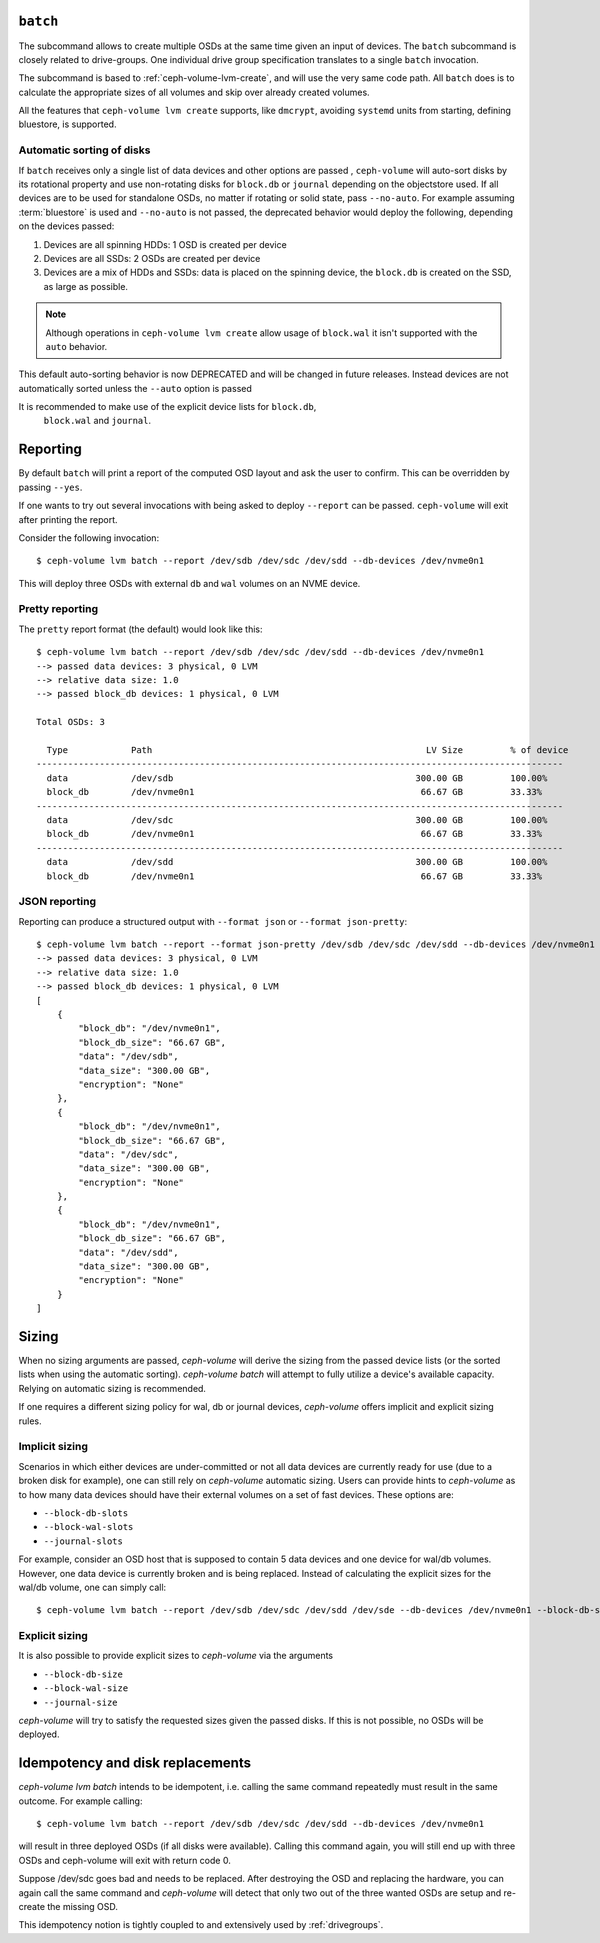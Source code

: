 .. _ceph-volume-lvm-batch:

``batch``
===========
The subcommand allows to create multiple OSDs at the same time given
an input of devices. The ``batch`` subcommand is closely related to
drive-groups. One individual drive group specification translates to a single
``batch`` invocation.

The subcommand is based to :ref:`ceph-volume-lvm-create`, and will use the very
same code path. All ``batch`` does is to calculate the appropriate sizes of all
volumes and skip over already created volumes.

All the features that ``ceph-volume lvm create`` supports, like ``dmcrypt``,
avoiding ``systemd`` units from starting, defining bluestore,
is supported.


.. _ceph-volume-lvm-batch_auto:

Automatic sorting of disks
--------------------------
If ``batch`` receives only a single list of data devices and other options are
passed , ``ceph-volume`` will auto-sort disks by its rotational
property and use non-rotating disks for ``block.db`` or ``journal`` depending
on the objectstore used. If all devices are to be used for standalone OSDs,
no matter if rotating or solid state, pass ``--no-auto``.
For example assuming :term:`bluestore` is used and ``--no-auto`` is not passed,
the deprecated behavior would deploy the following, depending on the devices
passed:

#. Devices are all spinning HDDs: 1 OSD is created per device
#. Devices are all SSDs: 2 OSDs are created per device
#. Devices are a mix of HDDs and SSDs: data is placed on the spinning device,
   the ``block.db`` is created on the SSD, as large as possible.

.. note:: Although operations in ``ceph-volume lvm create`` allow usage of
          ``block.wal`` it isn't supported with the ``auto`` behavior.

This default auto-sorting behavior is now DEPRECATED and will be changed in future releases.
Instead devices are not automatically sorted unless the ``--auto`` option is passed

It is recommended to make use of the explicit device lists for ``block.db``,
   ``block.wal`` and ``journal``.

.. _ceph-volume-lvm-batch_bluestore:

Reporting
=========
By default ``batch`` will print a report of the computed OSD layout and ask the
user to confirm. This can be overridden by passing ``--yes``.

If one wants to try out several invocations with being asked to deploy
``--report`` can be passed. ``ceph-volume`` will exit after printing the report.

Consider the following invocation::

    $ ceph-volume lvm batch --report /dev/sdb /dev/sdc /dev/sdd --db-devices /dev/nvme0n1

This will deploy three OSDs with external ``db`` and ``wal`` volumes on
an NVME device.

Pretty reporting
----------------

The ``pretty`` report format (the default) would
look like this::

    $ ceph-volume lvm batch --report /dev/sdb /dev/sdc /dev/sdd --db-devices /dev/nvme0n1
    --> passed data devices: 3 physical, 0 LVM
    --> relative data size: 1.0
    --> passed block_db devices: 1 physical, 0 LVM

    Total OSDs: 3

      Type            Path                                                    LV Size         % of device
    ----------------------------------------------------------------------------------------------------
      data            /dev/sdb                                              300.00 GB         100.00%
      block_db        /dev/nvme0n1                                           66.67 GB         33.33%
    ----------------------------------------------------------------------------------------------------
      data            /dev/sdc                                              300.00 GB         100.00%
      block_db        /dev/nvme0n1                                           66.67 GB         33.33%
    ----------------------------------------------------------------------------------------------------
      data            /dev/sdd                                              300.00 GB         100.00%
      block_db        /dev/nvme0n1                                           66.67 GB         33.33%


JSON reporting
--------------

Reporting can produce a structured output with ``--format json`` or
``--format json-pretty``::

    $ ceph-volume lvm batch --report --format json-pretty /dev/sdb /dev/sdc /dev/sdd --db-devices /dev/nvme0n1
    --> passed data devices: 3 physical, 0 LVM
    --> relative data size: 1.0
    --> passed block_db devices: 1 physical, 0 LVM
    [
        {
            "block_db": "/dev/nvme0n1",
            "block_db_size": "66.67 GB",
            "data": "/dev/sdb",
            "data_size": "300.00 GB",
            "encryption": "None"
        },
        {
            "block_db": "/dev/nvme0n1",
            "block_db_size": "66.67 GB",
            "data": "/dev/sdc",
            "data_size": "300.00 GB",
            "encryption": "None"
        },
        {
            "block_db": "/dev/nvme0n1",
            "block_db_size": "66.67 GB",
            "data": "/dev/sdd",
            "data_size": "300.00 GB",
            "encryption": "None"
        }
    ]

Sizing
======
When no sizing arguments are passed, `ceph-volume` will derive the sizing from
the passed device lists (or the sorted lists when using the automatic sorting).
`ceph-volume batch` will attempt to fully utilize a device's available capacity.
Relying on automatic sizing is recommended.

If one requires a different sizing policy for wal, db or journal devices,
`ceph-volume` offers implicit and explicit sizing rules.

Implicit sizing
---------------
Scenarios in which either devices are under-committed or not all data devices are
currently ready for use (due to a broken disk for example), one can still rely
on `ceph-volume` automatic sizing.
Users can provide hints to `ceph-volume` as to how many data devices should have
their external volumes on a set of fast devices. These options are:

* ``--block-db-slots``
* ``--block-wal-slots``
* ``--journal-slots``

For example, consider an OSD host that is supposed to contain 5 data devices and
one device for wal/db volumes. However, one data device is currently broken and
is being replaced. Instead of calculating the explicit sizes for the wal/db
volume, one can simply call::

    $ ceph-volume lvm batch --report /dev/sdb /dev/sdc /dev/sdd /dev/sde --db-devices /dev/nvme0n1 --block-db-slots 5

Explicit sizing
---------------
It is also possible to provide explicit sizes to `ceph-volume` via the arguments

* ``--block-db-size``
* ``--block-wal-size``
* ``--journal-size``

`ceph-volume` will try to satisfy the requested sizes given the passed disks. If
this is not possible, no OSDs will be deployed.


Idempotency and disk replacements
=================================
`ceph-volume lvm batch` intends to be idempotent, i.e. calling the same command
repeatedly must result in the same outcome. For example calling::

    $ ceph-volume lvm batch --report /dev/sdb /dev/sdc /dev/sdd --db-devices /dev/nvme0n1

will result in three deployed OSDs (if all disks were available). Calling this
command again, you will still end up with three OSDs and ceph-volume will exit
with return code 0.

Suppose /dev/sdc goes bad and needs to be replaced. After destroying the OSD and
replacing the hardware, you can again call the same command and `ceph-volume`
will detect that only two out of the three wanted OSDs are setup and re-create
the missing OSD.

This idempotency notion is tightly coupled to and extensively used by :ref:`drivegroups`.
